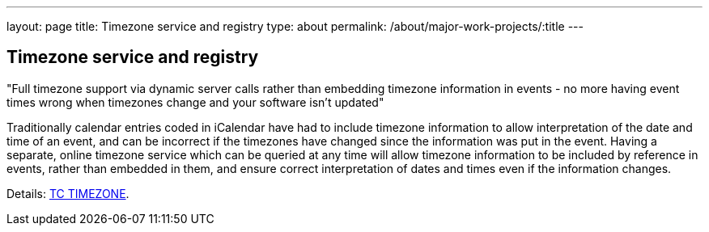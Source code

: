 ---
layout: page
title: Timezone service and registry
type: about
permalink: /about/major-work-projects/:title
---

== Timezone service and registry

"Full timezone support via dynamic server calls rather than embedding timezone
information in events - no more having event times wrong when timezones change
and your software isn't updated"

Traditionally calendar entries coded in iCalendar have had to include
timezone information to allow interpretation of the date and time of an
event, and can be incorrect if the timezones have changed since the
information was put in the event. Having a separate, online timezone
service which can be queried at any time will allow timezone information
to be included by reference in events, rather than embedded in them, and
ensure correct interpretation of dates and times even if the information
changes.

Details: link:/tc-timezone[TC TIMEZONE].
